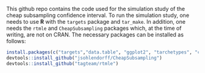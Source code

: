 This github repo contains the code used for the simulation study of the cheap subsampling confidence interval.
To run the simulation study, one needs to use **R** with the ~targets~ package and ~tar_make~.
In addition, one needs the ~rtmle~ and ~CheapSubsampling~ packages which, at the time of writing, are not on CRAN. The necessary packages can be installed as follows:
#+BEGIN_SRC R
install.packages(c("targets","data.table", "ggplot2", "tarchetypes", "crew", "crew.cluster","devtools", "dplyr", "tidyr", "tibble", "gt", "ggpubr"))
devtools::install_github("jsohlendorff/CheapSubsampling")
devtools::install_github("tagteam/rtmle")
#+END_SRC

